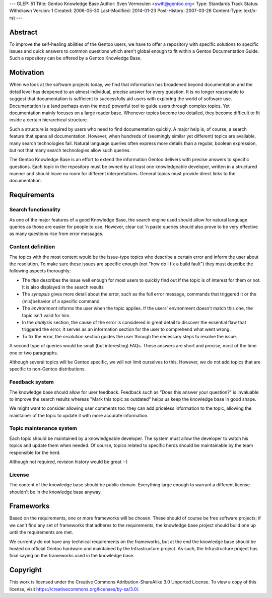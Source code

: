 ---
GLEP: 51
Title: Gentoo Knowledge Base
Author: Sven Vermeulen <swift@gentoo.org>
Type: Standards Track
Status: Withdrawn
Version: 1
Created: 2006-05-30
Last-Modified: 2014-01-23
Post-History: 2007-03-26
Content-Type: text/x-rst
---


Abstract
========

To improve the self-healing abilities of the Gentoo users, we have to offer a
repository with specific solutions to specific issues and quick answers to 
common questions which aren't global enough to fit within a Gentoo Documentation
Guide. Such a repository can be offered by a Gentoo Knowledge Base.


Motivation
==========

When we look at the software projects today, we find that information has
broadened beyond documentation and the detail level has deepened to an almost
individual, precise answer for every question. It is no longer reasonable to
suggest that documentation is sufficient to successfully aid users with
exploring the world of software use. Documentation is a (and perhaps even the
most) powerful tool to guide users through complex topics. Yet documentation
mainly focuses on a large reader base. Whenever topics become too detailed, they
become difficult to fit inside a certain hierarchical structure.

Such a structure is required by users who need to find documentation quickly. A
major help is, of course, a search feature that spans all documentation.
However, when hundreds of (seemingly similar yet different) topics are
available, many search technologies fail. Natural language queries often express
more details than a regular, boolean expression, but not that many search
technologies allow such queries.

The Gentoo Knowledge Base is an effort to extend the information Gentoo delivers
with precise answers to specific questions. Each topic in the repository must be
owned by at least one knowledgeable developer, written in a structured manner
and should leave no room for different interpretations. General topics must
provide direct links to the documentation. 


Requirements
=============

Search functionality
--------------------

As one of the major features of a good Knowledge Base, the search engine used
should allow for natural language queries as those are easier for people to
use. However, clear cut 'n paste queries should also prove to be very
effective as many questions rise from error messages.

Content definition
------------------

The topics with the most content would be the issue-type topics who describe a
certain error and inform the user about the resolution. To make sure these
issues are specific enough (not "how do I fix a build fault") they must
describe the following aspects thoroughly:

*  The *title* describes the issue well enough for most users to quickly find
   out if the topic is of interest for them or not. It is also displayed in
   the search results

*  The *synopsis* gives more detail about the error, such as the full error
   message, commands that triggered it or the (mis)behavior of a specific
   command

*  The *environment* informs the user when the topic applies. If the users'
   environment doesn't match this one, the topic isn't valid for him.

*  In the *analysis* section, the cause of the error is considered in great
   detail to discover the essential flaw that triggered the error. It serves
   as an information section for the user to comprehend what went wrong.

*  To fix the error, the *resolution* section guides the user through the
   necessary steps to resolve the issue.

A second type of queries would be small (but interesting) FAQs. These answers
are short and precise, most of the time one or two paragraphs.

Although several topics will be Gentoo specific, we will not limit ourselves
to this. However, we do not add topics that are specific to non-Gentoo 
distributions.

Feedback system
---------------

The knowledge base should allow for user feedback. Feedback such as "Does this
answer your question?" is invaluable to improve the search results whereas
"Mark this topic as outdated" helps us keep the knowledge base in good shape.

We might want to consider allowing user comments too: they can add priceless
information to the topic, allowing the maintainer of the topic to update it
with more accurate information.

Topic maintenance system
------------------------

Each topic should be maintained by a knowledgeable developer. The system must
allow the developer to watch his topics and update them when needed. Of
course, topics related to specific herds should be maintainable by the team
responsible for the herd.

Although not required, revision history would be great :-)

License
-------

The content of the knowledge base should be public domain. Everything large
enough to warrant a different license shouldn't be in the knowledge base
anyway.

Frameworks
==========

Based on the requirements, one or more frameworks will be chosen. These should
of course be free software projects; if we can't find any set of frameworks
that adheres to the requirements, the knowledge base project should build one
up until the requirements are met.

We currently do not have any technical requirements on the frameworks, but at
the end the knowledge base should be hosted on official Gentoo hardware and
maintained by the Infrastructure project. As such, the Infrastructure project
has final saying on the frameworks used in the knowledge base.

Copyright
=========

This work is licensed under the Creative Commons Attribution-ShareAlike 3.0
Unported License.  To view a copy of this license, visit
https://creativecommons.org/licenses/by-sa/3.0/.
